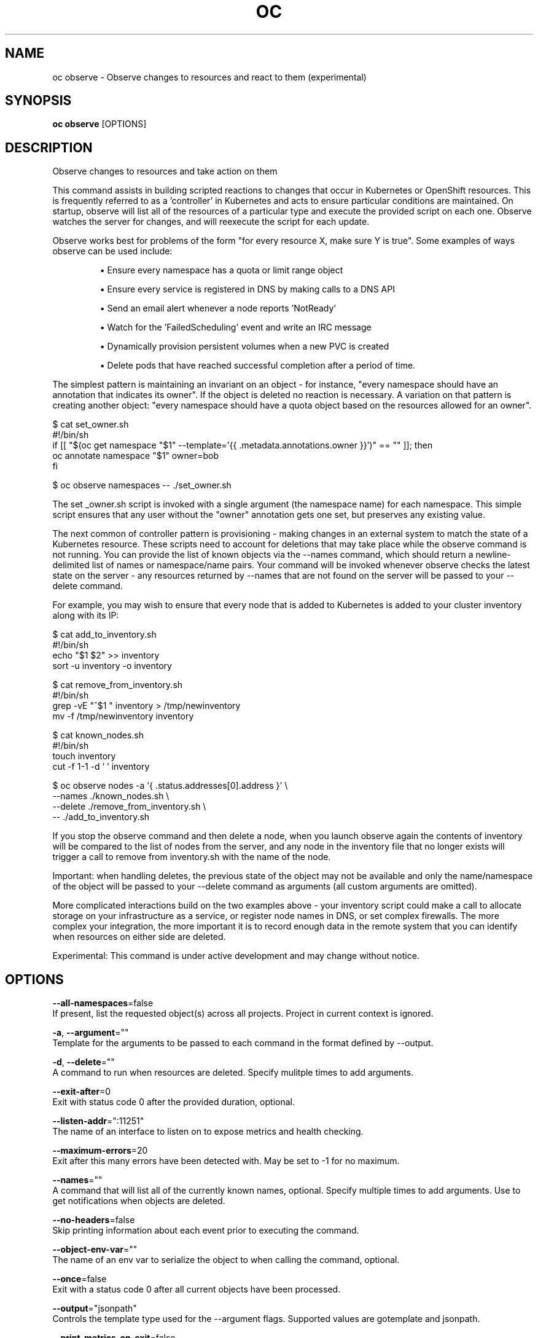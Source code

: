 .TH "OC" "1" " Openshift CLI User Manuals" "Openshift" "June 2016"  ""


.SH NAME
.PP
oc observe \- Observe changes to resources and react to them (experimental)


.SH SYNOPSIS
.PP
\fBoc observe\fP [OPTIONS]


.SH DESCRIPTION
.PP
Observe changes to resources and take action on them

.PP
This command assists in building scripted reactions to changes that occur in Kubernetes or OpenShift resources. This is frequently referred to as a 'controller' in Kubernetes and acts to ensure particular conditions are maintained. On startup, observe will list all of the resources of a particular type and execute the provided script on each one. Observe watches the server for changes, and will reexecute the script for each update.

.PP
Observe works best for problems of the form "for every resource X, make sure Y is true". Some examples of ways observe can be used include:
.IP 

.IP
\(bu Ensure every namespace has a quota or limit range object
.br
.IP
\(bu Ensure every service is registered in DNS by making calls to a DNS API
.br
.IP
\(bu Send an email alert whenever a node reports 'NotReady'
.br
.IP
\(bu Watch for the 'FailedScheduling' event and write an IRC message
.br
.IP
\(bu Dynamically provision persistent volumes when a new PVC is created
.br
.IP
\(bu Delete pods that have reached successful completion after a period of time.
.br
.PP
The simplest pattern is maintaining an invariant on an object \- for instance, "every namespace should have an annotation that indicates its owner". If the object is deleted no reaction is necessary. A variation on that pattern is creating another object: "every namespace should have a quota object based on the resources allowed for an owner".

.PP
$ cat set\_owner.sh
  #!/bin/sh
  if [[ "$(oc get namespace "$1" \-\-template='{{ .metadata.annotations.owner }}')" == "" ]]; then
    oc annotate namespace "$1" owner=bob
  fi

.PP
$ oc observe namespaces \-\- ./set\_owner.sh

.PP
The set \_owner.sh script is invoked with a single argument (the namespace name) for each namespace. This simple script ensures that any user without the "owner" annotation gets one set, but preserves any existing value.

.PP
The next common of controller pattern is provisioning \- making changes in an external system to match the state of a Kubernetes resource. These scripts need to account for deletions that may take place while the observe command is not running. You can provide the list of known objects via the \-\-names command, which should return a newline\-delimited list of names or namespace/name pairs. Your command will be invoked whenever observe checks the latest state on the server \- any resources returned by \-\-names that are not found on the server will be passed to your \-\-delete command.

.PP
For example, you may wish to ensure that every node that is added to Kubernetes is added to your cluster inventory along with its IP:

.PP
$ cat add\_to\_inventory.sh
  #!/bin/sh
  echo "$1 $2" >> inventory
  sort \-u inventory \-o inventory

.PP
$ cat remove\_from\_inventory.sh
  #!/bin/sh
  grep \-vE "^$1 " inventory > /tmp/newinventory
  mv \-f /tmp/newinventory inventory

.PP
$ cat known\_nodes.sh
  #!/bin/sh
  touch inventory
  cut \-f 1\-1 \-d ' ' inventory

.PP
$ oc observe nodes \-a '{ .status.addresses[0].address }' \\
    \-\-names ./known\_nodes.sh \\
    \-\-delete ./remove\_from\_inventory.sh \\
    \-\- ./add\_to\_inventory.sh

.PP
If you stop the observe command and then delete a node, when you launch observe again the contents of inventory will be compared to the list of nodes from the server, and any node in the inventory file that no longer exists will trigger a call to remove from inventory.sh with the name of the node.

.PP
Important: when handling deletes, the previous state of the object may not be available and only the name/namespace of the object will be passed to   your \-\-delete command as arguments (all custom arguments are omitted).

.PP
More complicated interactions build on the two examples above \- your inventory script could make a call to allocate storage on your infrastructure as a service, or register node names in DNS, or set complex firewalls. The more complex your integration, the more important it is to record enough data in the remote system that you can identify when resources on either side are deleted.

.PP
Experimental: This command is under active development and may change without notice.


.SH OPTIONS
.PP
\fB\-\-all\-namespaces\fP=false
    If present, list the requested object(s) across all projects. Project in current context is ignored.

.PP
\fB\-a\fP, \fB\-\-argument\fP=""
    Template for the arguments to be passed to each command in the format defined by \-\-output.

.PP
\fB\-d\fP, \fB\-\-delete\fP=""
    A command to run when resources are deleted. Specify mulitple times to add arguments.

.PP
\fB\-\-exit\-after\fP=0
    Exit with status code 0 after the provided duration, optional.

.PP
\fB\-\-listen\-addr\fP=":11251"
    The name of an interface to listen on to expose metrics and health checking.

.PP
\fB\-\-maximum\-errors\fP=20
    Exit after this many errors have been detected with. May be set to \-1 for no maximum.

.PP
\fB\-\-names\fP=""
    A command that will list all of the currently known names, optional. Specify multiple times to add arguments. Use to get notifications when objects are deleted.

.PP
\fB\-\-no\-headers\fP=false
    Skip printing information about each event prior to executing the command.

.PP
\fB\-\-object\-env\-var\fP=""
    The name of an env var to serialize the object to when calling the command, optional.

.PP
\fB\-\-once\fP=false
    Exit with a status code 0 after all current objects have been processed.

.PP
\fB\-\-output\fP="jsonpath"
    Controls the template type used for the \-\-argument flags. Supported values are gotemplate and jsonpath.

.PP
\fB\-\-print\-metrics\-on\-exit\fP=false
    On exit write all metrics to stdout.

.PP
\fB\-\-resync\-period\fP=0
    When non\-zero, periodically reprocess every item from the server as a Sync event. Use to ensure external systems are kept up to date. Requires \-\-names

.PP
\fB\-\-retry\-count\fP=2
    The number of times to retry a failing command before continuing.

.PP
\fB\-\-retry\-on\-exit\-code\fP=0
    If any command returns this exit code, retry up to \-\-retry\-count times.

.PP
\fB\-\-strict\-templates\fP=false
    If true return an error on any field or map key that is not missing in a template.

.PP
\fB\-\-type\-env\-var\fP=""
    The name of an env var to set with the type of event received ('Sync', 'Updated', 'Deleted', 'Added') to the reaction command or \-\-delete.


.SH OPTIONS INHERITED FROM PARENT COMMANDS
.PP
\fB\-\-api\-version\fP=""
    DEPRECATED: The API version to use when talking to the server

.PP
\fB\-\-as\fP=""
    Username to impersonate for the operation

.PP
\fB\-\-certificate\-authority\fP=""
    Path to a cert. file for the certificate authority

.PP
\fB\-\-client\-certificate\fP=""
    Path to a client certificate file for TLS

.PP
\fB\-\-client\-key\fP=""
    Path to a client key file for TLS

.PP
\fB\-\-cluster\fP=""
    The name of the kubeconfig cluster to use

.PP
\fB\-\-config\fP=""
    Path to the config file to use for CLI requests.

.PP
\fB\-\-context\fP=""
    The name of the kubeconfig context to use

.PP
\fB\-\-google\-json\-key\fP=""
    The Google Cloud Platform Service Account JSON Key to use for authentication.

.PP
\fB\-\-insecure\-skip\-tls\-verify\fP=false
    If true, the server's certificate will not be checked for validity. This will make your HTTPS connections insecure

.PP
\fB\-\-log\-flush\-frequency\fP=0
    Maximum number of seconds between log flushes

.PP
\fB\-\-match\-server\-version\fP=false
    Require server version to match client version

.PP
\fB\-n\fP, \fB\-\-namespace\fP=""
    If present, the namespace scope for this CLI request

.PP
\fB\-\-server\fP=""
    The address and port of the Kubernetes API server

.PP
\fB\-\-token\fP=""
    Bearer token for authentication to the API server

.PP
\fB\-\-user\fP=""
    The name of the kubeconfig user to use


.SH EXAMPLE
.PP
.RS

.nf
  # Observe changes to services
  oc observe services
  
  # Observe changes to services, including the clusterIP and invoke a script for each
  oc observe services \-a '{ .spec.clusterIP }' \-\- register\_dns.sh

.fi
.RE


.SH SEE ALSO
.PP
\fBoc(1)\fP,


.SH HISTORY
.PP
June 2016, Ported from the Kubernetes man\-doc generator
